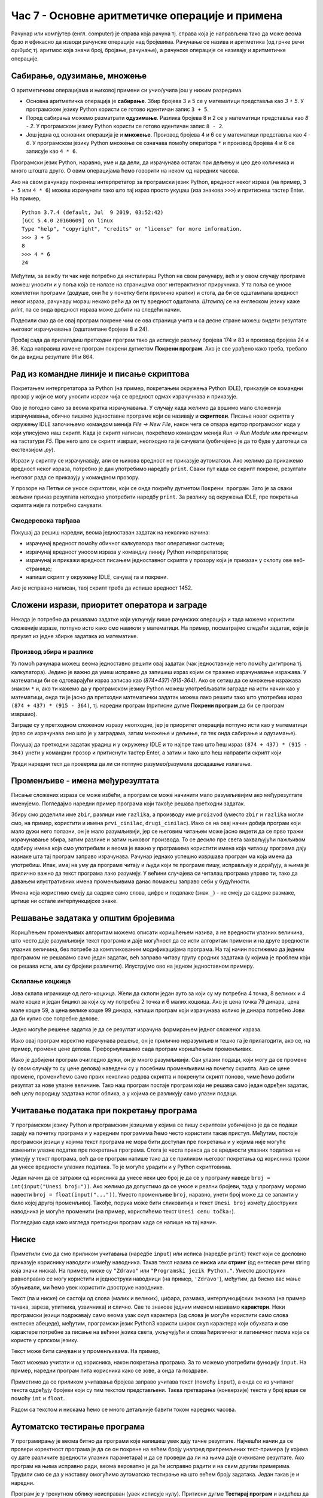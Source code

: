 Час 7 - Основне аритметичке операције и примена
###############################################

Рачунар или компјутер (енгл. computer) је справа која рачуна
тј. справа која је направљена тако да може веома брзо и ефикасно да
изводи рачунске операције над бројевима. Рачунање се назива и
аритметика (од грчке речи ἀριθμός тј. аритмос која значи број,
бројање, рачунање), а рачунске операције се називају и аритметичке
операције.

Сабирање, одузимање, множење
----------------------------

О аритметичким операцијама и њиховој примени си учио/учила још у нижим
разредима.

- Основна аритметичка операција је **сабирање**. Збир бројева 3 и 5 се у
  математици представља као *3 + 5*. У програмском језику Python
  користи се готово идентичан запис ``3 + 5``.
- Поред сабирања можемо разматрати **одузимање**. Разлика бројева 8 и 2 се
  у математици представља као *8 - 2*. У програмском језику Python
  користи се готово идентичан запис ``8 - 2``.
- Још једна од основних операција је и **множење**. Производ бројева 4 и 6 се
  у математици представља као *4 · 6*. У програмском језику Python множење
  се означава помоћу оператора ``*`` и производ бројева 4 и 6 се записује
  као ``4 * 6``.

Програмски језик Python, наравно, уме и да дели, да израчунава остатак
при дељењу и цео део количника и много штошта друго. О овим операцијама
ћемо говорити на неком од наредних часова.

.. infonote::

   Приметимо да смо око оператора куцали размаке (на пример, ``3 +
   5``, ``8 - 2`` или ``4 * 6``). Ти размаци нису неопходни и исправно
   је написати и ``3+5`` или ``4*6``. Програмери воле да куцају размак
   око сваког оператора (знака операције) да би добили текст програма
   који лепше изгледа и који се лакше може прочитати.

Ако на свом рачунару покренеш интерпретатор за програмски језик
Python, вредност неког израза (на пример, ``3 + 5`` или ``4 * 6``)
можеш израчунати тако што тај израз просто укуцаш (иза знакова
``>>>``) и притиснеш тастер Enter. На пример,

::

  Python 3.7.4 (default, Jul  9 2019, 03:52:42) 
  [GCC 5.4.0 20160609] on linux
  Type "help", "copyright", "credits" or "license" for more information.
  >>> 3 + 5
  8
  >>> 4 * 6
  24

Међутим, за вежбу ти чак није потребно да инсталираш Python на свом
рачунару, већ и у овом случају програме можеш уносити и у поља која се
налазе на страницама овог интерактивног приручника. У та поља се уносе
комплетни програми (додуше, они ће у почетку бити прилично кратки) и
стога, да би се одштампала вредност неког израза, рачунару мораш
некако рећи да он ту вредност одштампа. *Штампај* се на енглеском
језику каже *print*, па се онда вредност израза може добити на следећи
начин.
  
.. activecode:: сабирање_и_множење
   :autorun:
      
   print(3 + 5)
   print(4 * 6)

Подесили смо да се овај програм покрене чим се ова страница учита и са
десне стране можеш видети резултате његовог израчунавања (одштампане
бројеве 8 и 24).

Пробај сада да прилагодиш претходни програм тако да исписује разлику
бројева 174 и 83 и производ бројева 24 и 36. Када направиш измене
програм покрени дугметом **Покрени програм**. Ако је све урађено како
треба, требало би да видиш резултате 91 и 864.


Рад из командне линије и писање скриптова
-----------------------------------------

Покретањем интерпретатора за Python (на пример, покретањем окружења
Python IDLE), приказује се командни прозор у који се могу уносити
изрази чија се вредност одмах израчучнава и приказује.

.. image:: ../../_images/idle-shell.png
   :width: 400px   
   :align: center

Ово је погодно само за веома кратка израчунавања. У случају када
желимо да вршимо мало сложенија израчунавања, обично пишемо
једноставне програме који се називају и **скриптови**. Писање новог
скрипта у окружењу IDLE започињемо командом менија `File → New File`,
након чега се отвара едитор програмског кода у који уписујемо наш
скрипт. Када је скрипт написан, покрећемо командом менија `Run → Run
Module` или пречицом на тастатури `F5`. Пре него што се скрипт изврши,
неопходно га је сачувати (уобичајено је да то буде у датотеци са
екстензијом `.py`).

.. image:: ../../_images/idle-editor.png
   :width: 500px   
   :align: center

Изрази у скрипту се израчунавају, али се њихова вредност не приказује
аутоматски. Ако желимо да прикажемо вредност неког израза, потребно је
дан употребимо наредбу ``print``. Сваки пут када се скрипт покрене,
резултати његовог рада се приказују у командном прозору.

.. infonote::

   Рецимо и да је скриптове могуће креирати помоћу било ког едитора
   чистог текста (могуће је користити и Notepad) и након чувања могуће
   их је покретати из командне линије оперативног система (најчешће
   тако што се покрене команда ``python <ime_skripta>`` или ``python3
   <ime_skripta>``).


У прозоре на Петљи се уносе скриптови, који се онда покрећу дугметом
``Покрени програм``. Зато је за сваки жељени приказ резултата непходно
употребити наредбу ``print``. За разлику од окружења IDLE, пре
покретања скрипта није га потребно сачувати.

Смедеревска тврђава
'''''''''''''''''''

Покушај да решиш наредни, веома једноставан задатак на неколико начина:

- израчунај вредност помоћу обичног калкулатора твог оперативног система;
- израчунај вредност уносом израза у командну линију Python интерпретатора;
- израчунај и прикажи вредност писањем једноставног скрипта у прозору који је
  приказан у склопу ове веб-странице;
- напиши скрипт у окружењу IDLE, сачувај га и покрени.


.. level:: 1

.. questionnote::

   Смедеревска тврђава има облик троугла страница 550m, 502m и
   400m. Колики је обим тврђаве (када шеташ око тврђаве, колико ћеш
   метара прећи)?


.. activecode:: тврђава

   # напиши скрипт на овом месту

Ако је исправно написан, твој скрипт треба да испише вредност 1452.


Сложени изрази, приоритет оператора и заграде
---------------------------------------------
   
Некада је потребно да решавамо задатке који укључују више рачунских
операција и тада можемо користити сложеније изразе, потпуно исто како
смо навикли у математици. На пример, посматрајмо следећи задатак, који
је преузет из једне збирке задатака из математике.

Производ збира и разлике
''''''''''''''''''''''''
.. level:: 1

.. questionnote::

   Израчунај производ збира бројева 874 и 437 и разлике бројева 915 и 364. 

   
Уз помоћ рачунара можеш веома једноставно решити овај задатак (чак
једноставније него помоћу дигитрона тј. калкулатора). Једино је важно
да умеш исправно да запишеш израз којим се тражено израчунавање
изражава. У математици би се одговарајући израз записао као
*(874+437)·(915-364)*. Ако се сетиш да се множење изражава знаком
``*`` и, ако ти кажемо да у програмском језику Python можеш
употребљавати заграде на исти начин као у математици, онда ти је јасно
да претходни математички задатак можеш лако решити тако што употребиш
израз ``(874 + 437) * (915 - 364)``, тј. наредни програм (притисни
дугме **Покрени програм** да би се програм извршио).

.. activecode:: производ_збира_и_разлике

   print((874 + 437) * (915 - 364))		

Заграде су у претходном сложеном изразу неопходне, јер је приоритет
операција потпуно исти као у математици (прво се израчунава оно што је
у заградама, затим множење и дељење, па тек онда сабирање и
одузимање).

Покушај да претходни задатак урадиш и у окружењу IDLE и то најпре тако
што ћеш израз ``(874 + 437) * (915 - 364)`` унети у командни прозор и
притиснути тастер Enter, а затим и тако што ћеш направити скрипт који

Уради наредни тест да провериш да ли си потпуно разумео/разумела
досадашње излагање.
   
.. mchoice:: vrednost_izraza_1
   :answer_a: 15
   :answer_b: 30
   :answer_c: 50
   :answer_d: 125
   :correct: b
   :feedback_a: Знак ``+`` означава сабирање, а знак ``*`` множење.
   :feedback_b: Тачно!
   :feedback_c: Обрати пажњу и на приоритет операција (исти је као и у математици).
   :feedback_d: Знак + означава сабирање, а знак * множење.
		
   Која је вредност израза ``5 + 5 * 5``?

.. mchoice:: vrednost_izraza_2
   :answer_a: 15
   :answer_b: 30
   :answer_c: 50
   :answer_d: 125
   :correct: c
   :feedback_a: Знак ``+`` означава сабирање, а знак ``*`` множење.
   :feedback_b: Обрати пажњу на то да прво треба да израчунаш оно што
                је у заградама.
   :feedback_c: Тачно!
   :feedback_d: Знак + означава сабирање, а знак * множење.
		
   Која је вредност израза ``(5 + 5) * 5``?

.. mchoice:: vrednost_izraza_3
   :answer_a: print((184 + 72) * (273 - 194))
   :answer_b: print((184 - 72) * (273 - 194))
   :answer_c: (184 - 72) * (273 - 194)
   :answer_d: print(184 - 72 * 273 - 194)
   :correct: b
   :feedback_a: Обрати пажњу на то шта је збир, а шта разлика.
   :feedback_b: Тачно!
   :feedback_c: Да би програм исписао резултат, мораш користити print.
   :feedback_d: Обрати пажњу на приоритет операција. Да ли ти требају заграде?
   
   Који од наредних програма израчунава и исписује производ разлике
   бројева 184 и 72 и разлике бројева 273 и 194.


   
Променљиве - имена међурезултата
--------------------------------
   
Писање сложених израза се може избећи, а програм се може начинити мало
разумљивијим ако међурезултате именујемо. Погледајмо наредни пример
програма који такође решава претходни задатак.

.. activecode:: производ_збира_и_разлике_1
		
   zbir = 874 + 437
   razlika = 915 - 364
   proizvod = zbir * razlika
   print(proizvod)

   
Збиру смо доделили име ``zbir``, разлици име ``razlika``, а производу
име ``proizvod`` (уместо ``zbir`` и ``razlika`` могли смо, на пример,
користити и имена ``prvi_cinilac``, ``drugi_cinilac``). Иако се на
овај начин добија програм који мало дужи него полазни, он је мало
разумљивији, јер се његовим читањем може јасно видети да се прво тражи
израчунавање збира, затим разлике и затим њиховог производа. То се
десило пре свега захваљујући пажљивом одабиру имена која смо
употребили и веома је важно у програмима користити имена која читаоцу
програма дају назнаке шта тај програм заправо израчунава. Рачунар
једнако успешно извршава програм ма која имена да употребиш.  Ипак,
имај на уму да програме читају и људи који те програме пишу,
исправљају и дорађују, а њима је прилично важно да текст програма лако
разумеју. У већини случајева си читалац програма управо ти, тако да
давањем илустративних имена променљивима данас помажеш заправо себи у
будућности.

.. infonote::
   
   Имена која смо дали међурезултатима се у програмирању називају
   **променљиве**. Променљиве су јако важан концепт о коме ће бити
   много више речи касније. До тада ћемо их користити на потпуно исти
   начин као у математици - само као имена придружена одређеним
   вредностима.


Имена која користимо смеју да садрже само слова, цифре и подвлаке
(знак ``_``) - не смеју да садрже размаке, цртице ни остале
интерпункцијске знаке.


.. level:: 2
   :container:

   .. infonote::

        Рецимо да постоје и нека правила која се односе на имена (каже се и
        **идентификаторе**) која можемо користити.  Прво, постоји разлика
        између великих и малих слова и није исто да ли смо употребили
        ``zbir`` или ``Zbir``. Препоручује се да у именима користимо само
        слова енглеске абецеде (тзв. ошишану латиницу), бројеве и подвлаку
        (симбол ``_``), коју ћемо користити да повежемо више речи у једно
        име. У именима не можемо користити размаке, зарезе и слично, нити
        име можемо започети цифром. Дозвољена имена су, на пример, ``x``,
        ``obim``, ``drugi_sabirak``, ``broj_sekundi``, ``a2``, а недозвољена
        су, на пример, ``3d_grafika`` (јер почиње цифром), ``prvi sabirak``
        (јер садржи размак) и ``jezik_c#`` (јер садржи недозвољени знак
        ``#``).
       
        .. mchoice:: identifikatori
         :multiple_answers:
         :answer_a: xyZ
         :answer_b: Indijana_Dzons_3
         :answer_c: 3stvari
         :answer_d: zdravo-svima
         :correct: a,b
         :feedback_a: Било која комбинација слова је у реду.
         :feedback_b: Подвлаке се могу користити да повежу више делова у целину.
         :feedback_c: Цифра не сме бити први карактер.
         :feedback_d: Цртице се не смеју користити у склопу имена (цртица
                      тј. минус заправо означава одузимање).
       
         Шта од наведеног може бити исправно име променљиве у језику
         Python? Означи све тачне одговоре.


Решавање задатака у општим бројевима
------------------------------------

Коришћењем променљивих алгоритам можемо описати коришћењем назива, а
не вредности улазних величина, што често даје разумљивији текст
програма и даје могућност да се исти алгоритам примени и на друге
вредности улазних величина, без потребе за компликованим модификацијама
програма. На тај начин постижемо да једним програмом не решавамо само
један задатак, већ заправо читаву групу сродних задатака (у којима је
проблем који се решава исти, али су бројеви различити). Илуструјмо ово
на једном једноставном примеру.

Склапање коцкица
''''''''''''''''
.. level:: 1

Јова склапа играчкице од лего-коцкица. Жели да склопи један ауто за
који су му потребна 4 точка, 8 великих и 4 мале коцке и један бицикл
за који су му потребна 2 точка и 6 малих коцкица. Ако је цена точка 79
динара, цена мале коцке 59, а цена велике коцке 99 динара, напиши
програм који израчунава колико је динара потребно Јови да би купио све
потребне делове.

Једно могуће решење задатка је да се резултат израчуна формирањем
једног сложеног израза.

.. activecode:: склапање_коцкица_1
		
   print(4*79 + 8*99 + 4*59 + 2*79 + 6*59)

Иако овај програм коректно израчунава решење, он је прилично
неразумљив и тешко га је прилагодити, ако се, на пример, промене цене
делова. Преформулишимо сада програм коришћењем променљивих.

.. activecode:: склапање_коцкица_2
		
   cena_tocak = 79
   cena_velika = 99
   cena_mala = 59

   cena_automobil = 4*cena_tocak + 8*cena_velika + 4*cena_mala
   cena_bicikl = 2*cena_tocak + 6*cena_mala

   cena_ukupno = cena_automobil + cena_bicikl
   print(cena_ukupno)

Иако је добијени програм очигледно дужи, он је много разумљивији. Сви
улазни подаци, који могу да се промене (у овом случају то су цене
делова) наведени су у посебним променљивим на почетку скрипта. Ако се
цене промене, променићемо само првих неколико редова скрипта и
покренути скрипт поново, чиме ћемо добити резултат за нове улазне
величине. Тако наш програм постаје програм који не решава само један
одређен задатак, већ целу породицу задатака истог облика, а у којима
се разликују само улазни подаци.


Учитавање података при покретању програма
-----------------------------------------

У програмском језику Python и програмским језицима у којима се пишу
скриптови уобичајено је да се подаци задају на почетку програма и у
наредним програмима ћемо често користити такав приступ. Међутим,
постоје програмски језици у којима текст програма не мора бити
доступан пре покретања и у којима није могуће изменити улазне податке
пре покретања програма. Стога је честа пракса да се вредности улазних
података не уписују у текст програма, већ да се програм напише тако да се
приликом његовог покретања од корисника тражи да унесе вредности
улазних података. То је могуће урадити и у Python скриптовима.

Један начин да се затражи од корисника да унесе неки цео број је да се
у програму наведе ``broj = int(input("Unesi broj:"))``. Ако желимо да
допустимо да се уносе и реални бројеви, тада у програму морамо навести
``broj = float(input("..."))``. Уместо променљиве ``broj``, наравно,
унети број може да се запамти у било којој другој променљивој. Такође,
порука може бити сликовитија и текст ``Unesi broj`` између двоструких
наводника је могуће променити (на пример, користићемо текст ``Unesi
cenu točka:``).

Погледајмо сада како изгледа претходни програм када се напише на тај
начин.

.. activecode:: склапање_коцкица_3
		
   cena_tocak = int(input("Unesi cenu točka:"))
   cena_velika = int(input("Unesi cenu velike kocke:"))
   cena_mala = int(input("Unesi cenu male kocke:"))

   cena_automobil = 4*cena_tocak + 8*cena_velika + 4*cena_mala
   cena_bicikl = 2*cena_tocak + 6*cena_mala

   cena_ukupno = cena_automobil + cena_bicikl
   print(cena_ukupno)


Ниске
-----

Приметили смо да смо приликом учитавања (наредбе ``input``) или исписа
(наредбе ``print``) текст који се дословно приказује кориснику
наводили између наводника. Такав текст назива се **ниска** или
**стринг** (од енглеске речи string која значи ниска). На пример,
ниске су ``"Zdravo"`` или ``"Programski jezik Python."``.  Уместо
двоструких равноправно се могу користити и једноструки наводници (на
пример, ``'Zdravo'``), међутим, да бисмо вас мање збуњивали, ми ћемо
увек користити двоструке наводнике.

Текст (па и ниске) се састоји од слова (малих и великих), цифара,
размака, интерпункцијских знакова (на пример тачака, зареза, упитника,
узвичника) и слично. Све те знакове једним именом називамо
**карактери**. Неки програмски језици подржавају само веома узак скуп
карактера (од слова је могуће користити само слова енглеске абецеде),
међутим, програмски језик Python3 користи широк скуп карактера који
обухвата и све карактере потребне за писање на већини језика света,
укључујући и слова ћириличног и латиничног писма која се користе у
српском језику.

.. infonote::

   Поменути основни скуп карактера довољан само за запис текста на
   енглеском језику назива се ASCII, док се овај шири скуп карактера
   назива Unicode.

.. infonote::

   У језику Python 3 могуће је и имена променљивих написати ћирилицом,
   међутим, то некада може довести до проблема (ако се, на пример,
   едитор текста који се користи да се програм откуца не подеси
   адекватно), тако да ћемо за сваки случај имена променљивих увек
   писати латиницом, без коришћења српских слова (š, ž, č, ...).
      

.. level:: 2
   :container:
      
   .. infonote::

     Ако текст садржи знаке наводника или неке друге специјалне
     карактере потребно је те карактере обележити косим цртама. На
     пример, ``"Rekao je: \"Zdravo, svima\".`` Ове косе црте се не
     исписују приликом извршавања програма и штампања ниски.

     .. activecode:: escape_sequence
		   
         print("Rekao je: \"Zdravo, svima\".")   
         
Текст може бити сачуван и у променљивама. На пример,

.. activecode:: поздрави_перу

   ime = "Pera Perić"
   print("Zdravo, ti se zoveš", ime)
   
Текст можемо учитати и од корисника, након покретања програма. За то
можемо употребити функцију ``input``. На пример, наредни програм пита
корисника како се зове, а онда га поздрави.

.. activecode:: поздрави_корисника

   ime = input("Unesi svoje ime: ")
   print("Zdravo, ti se zoveš", ime)

Приметимо да се приликом учитавања бројева заправо учитава текст
(помоћу ``input``), а онда се из учитаног текста одређују бројеви који
су тим текстом представљени. Таква претварања (конверзије) текста у
број врше се помоћу ``int`` и ``float``.

Радом са текстом и нискама ћемо се много детаљније бавити током наредних
часова.
         
Аутоматско тестирање програма
-----------------------------

У програмирању је веома битно да програми које напишеш увек дају тачне
резултате. Најчешћи начин да се провери коректност програма је да се
он покрене на већем броју унапред припремљених тест-примера (у којима
су дате различите вредности улазних параметара) и да се провери да ли
на њима даје очекиване резултате. Ако програм на њима исправно ради,
веома вероватно је да ће исправно радити и на свим другим
примерима. Трудили смо се да у наставку омогућимо аутоматско тестирање
на што већем броју задатака. Један такав је и наредни.


.. questionnote::

   Марко је прочитао књигу за три дана. Првог дана је прочитао 100
   страна. Другог дана је прочитао 17 страна више него првог, а трећег
   два пута више него другог. Колико та књига има страна? Напиши
   програм који то одређује, а ради исправно и када је број страна
   прочитаних првог дана другачији од 100.

Програм је у тренутном облику неисправан (увек исписује
нулу). Притисни дугме **Тестирај програм** и видећеш да резултати који
се добију нису једнаки оним очекиваним и приказаће ти се поља црвене
боје, што указује на грешке.

.. activecode:: читање
   :runortest: prvi_dan, ukupno
   :enablecopy:

   # -*- acsection: general-init -*-
   # -*- acsection: var-init -*-
   prvi_dan  = 100
   # -*- acsection: main -*-
   drugi_dan = 0      # popravi ovaj red
   treci_dan = 0      # popravi ovaj red
   ukupno = 0         # popravi ovaj red
   # -*- acsection: after-main -*-
   print(ukupno)
   ====
   from unittest.gui import TestCaseGui
   class myTests(TestCaseGui):
       def testOne(self):
          for prvi_dan, ukupno in [(84, 387), (122, 539), (153, 663)]:
             self.assertEqual(acMainSection(prvi_dan = prvi_dan)["ukupno"],ukupno,"Ако је први дан прочитао %s стране, број страна књиге је %s." % (prvi_dan, ukupno))
   myTests().main()

Поправи претходни програм тако што ћеш изменити само оне редове који
су обележени - друге редове не дирај. Када завршиш поново притисни
дугме **Тестирај програм**. Ако је све како треба, приказаће ти се три
поља зелене боје. Наиме, када притиснеш то дугме програм се тестира на
основу неколико унапред припремљених тестова. Програм се неколико пута
пушта из почетка (за сваки тест по једном), али тако да се уместо
вредности ``100`` променљивој ``prvi_dan`` додељују неке друге
вредности (у овом конкретном примеру покушава се са вредностима
``84``, ``122`` и ``153``). Након тога програм који си
написао/написала израчунава укупан број страна и резултат који је твој
програм израчунао се пореди са стварним бројем страна књиге за тај
тест (за улаз ``84`` стварни број страна је ``387``, за улаз ``122``
стварни број страна је ``539``, а за улаз ``153`` стварни број страна
је ``663``). Ако се та два броја поклапају, на том случају за ту почетну
вредност се приказује зелена боја, а ако не, приказује се црвена боја.
   
Извршавање корак по корак
-------------------------

Једна корисна техника која помаже да се боље разуме начин рада неког
програма, али и да се уоче и исправе евентуалне грешке у програму је
то да се програм извршава корак по корак, тј. да се извршава једна по
једна његова наредба, при чему се након сваке извршене наредбе прати
вредност променљивих у програму.

.. infonote::

   Извршавање програма корак по корак уз праћење вредности свих
   међурезултата назива се **дебаговање** (требљење од бубица) и јако
   је важна техника за откривање грешака у програмима. У старим
   рачунарима који су били велики као читава соба, дешавало се да
   мољци и сличне бубе уђу у рачунар и проузрокују неки квар. Од тада
   се све грешке у програмима називају **багови** тј. **бубице**.
   
Илуструјмо ову могућност на сајту Петље кроз наредни, једноставни,
пример.

Воћњак са јабукама
''''''''''''''''''

.. level:: 1

.. questionnote::
   
   Пера је засадио 380 стабала јабуке. Ђура је засадио 142 стабла јабука
   више од Пере, а Мика је засадио два пута више од Пере. Колико су
   стабала засадили заједно?


.. activecode:: јабуке
   :runortest: pera, zajedno
   :enablecopy:
   
   Исправи следећи програм тако да исправно израчунава колико су
   стабала засадили заједно (програм треба исправно да ради и ако се
   број стабала које је засадио Пера промени).
   
   ~~~~
   # -*- acsection: general-init -*-
   # -*- acsection: var-init -*-
   pera = 380
   # -*- acsection: main -*-
   djura = ???
   mika = ???
   zajedno = pera + djura + mika
   # -*- acsection: after-main -*-
   print(zajedno)
   ====
   from unittest.gui import TestCaseGui
   class myTests(TestCaseGui):
       def testOne(self):
          for pera, zajedno in [(100, 542), (200, 942)]:
             self.assertEqual(acMainSection(pera = pera)["zajedno"],zajedno,"Ако је Пера засадио %s стабала, заједно су засадили %s стабала." % (pera, zajedno))
   myTests().main()
   
Притисни сада дугме **Корак по корак**. Оно ти пружа могућност да
програм извршаваш корак по корак. Дугметом *Forward* извршаваш
наредну наредбу (ону обележену црвеном стрелицом). Наредба која је
претходно извршена обележена је светло-плавом стрелицом. У делу
*Frames* можеш видети вредности свих до сада израчунатих резултата,
док у прозору тога можеш видети излаз програма (резултате одштампане
наредбом ``print``).

И у овом задатку је омогућено аутоматско тестирање, па дугметом
**Тестирај програм** провери да ли је твоје решење тачно.



Задаци
------
  
Технике које смо до сада научили довољне су нам да бисмо решили велики број
математичких задатака. Размотримо неколико.

   
Године маме и тате
''''''''''''''''''
.. level:: 1

.. questionnote::

   Милица има 4 године, њена мама има 7 пута више година него она, а њен
   тата има 8 пута више година него она. Колико је година Миличин тата старији
   од њене маме?
   
.. parsonsprob:: godine

   Поређај делове кода тако да представљају исправно решење овог задатка.
   -----
   milica = 4
   =====
   mama = 7 * milica
   tata = 8 * milica
   =====
   razlika = tata - mama
   =====
   print(razlika)

   
Река Морава
'''''''''''
.. level:: 1

.. questionnote::

   Велика Морава је дугачка 185km и настаје од Јужне Мораве, која је
   90km дужа, и Западне Мораве, која је 123km дужа од ње. Колика је
   укупна дужина ове три реке?


.. activecode:: морава

   velika_morava = 185
   juzna_morava = velika_morava + 90
   zapadna_morava = velika_morava + 123
   ukupno = ??? # ispravi ovaj red
   print(ukupno)

Немањићи
''''''''
.. level:: 1

.. questionnote:: 

  Стефан Немањић је постао краљ Србије 1217 и владао је 11
  година. После њега је Радослав владао до 1234. године, па Владислав,
  који је владао 9 година и предао престо брату Урошу Првом, који је
  владао до 1276. У којим временским периодима су владали ови српски
  краљеви?

.. activecode:: немањићи
		
  Stefan_pocetak = 1217
  Stefan_kraj = 1217 + 11
  Radoslav_pocetak = Stefan_kraj
  Radoslav_kraj = 1234
  Vladislav_pocetak = 0
  Vladislav_kraj = 0
  Uros_pocetak = 0
  Uros_kraj = 0
  print("Стефан:", Stefan_pocetak, "-", Stefan_kraj)
  print("Радослав:", Radoslav_pocetak, "-", Radoslav_kraj)
  print("Владислав:", Vladislav_pocetak, "-", Vladislav_kraj)
  print("Урош:", Uros_pocetak, "-", Uros_kraj)

Исправи претходни програм тако да исправно израчуна периоде у којима
су владали краљеви. Ако све урадиш како треба добићеш следеће резултате:

::

   Стефан: 1217 - 1228
   Радослав: 1228 - 1234
   Владислав: 1234 - 1243
   Урош: 1243 - 1276

Напредније коришћење ``print``
''''''''''''''''''''''''''''''
.. level:: 3
   
Приметимо да смо у претходном задатку додали испис имена краљева и
цртица између почетка и краја њихове владавине тако што смо тај текст
који смо желели да се испише ставили под знаке навода (нпр. навели смо
``"Стефан: "``). О раду са текстом ће више речи бити касније. Такође,
приметимо да смо овај пут навели неколико ствари унутар ``print``,
раздвојених зарезима. У тим ситуацијама ``print`` штампа сваку од њих,
развајајући их размацима (на пример, када се изврши нареба
``print("baci", 5)`` исписује се ``baci 5``).

.. infonote::

   Као што смо рекли, ствари наведене унутар ``print`` раздвајају
   се са по једним размаком. То се може променити тако што се на
   крају ``print`` наведе ``sep=""`` и унутар наводника наведе шта
   ће се користити да раздвоји делове. На пример, ако се наведе
   ``print(1, 2, 3, sep="")`` исписаће се ``123``, а ако се наведе
   ``print(1, 2, 3, sep=", ")`` исписаће се ``1, 2, 3``. Након
   сваког извршавања ``print``, прелази се у нови ред (наредни
   позиви ``print`` штампаће свој резултат у наредном реду). И то
   се може променити тако што се на крају ``print`` наведе
   ``end=""`` и унутар наводника оно што ће се користити након
   целог исписа. На пример, ``print(1, 2, end="")`` проузрокује да
   се након исписа не пређе у нови ред, већ да наредни испис иде
   непосредно након вредности ``2``.

Једначина
'''''''''
.. level:: 1

.. questionnote::

   Напиши програм који израчунава који број треба додати броју 123780
   да се добије број 321732.

Нажалост, Python не може директно да решава једначине. Ти мораш да
напишеш израз којим се непозната вредност израчунава на основу
познатих, а онда ти он може помоћи у рачунању.

.. activecode:: непознати_сабирак

   prvi_sabirak = 123780
   zbir = 321732
   drugi_sabirak = 0    # popravi resenje
   print(drugi_sabirak)

Провери да ли је твој програм израчунао тачно решење.
   
.. fillintheblank:: fill_једначина
		    
   Колико је решење?

   - :^197952$: Тачан одговор
     :.*: Од збира одузми познати сабирак"

Ако у решењу нису коришћене вредности, већ само називи променљивих,
програм би требало да исправно решава задатке и за друге
бројеве. Тестирај га на тест-примерима које смо припремили.

.. activecode:: непознати_сабирак_тест
   :runortest: prvi_sabirak, zbir, drugi_sabirak

   # -*- acsection: general-init -*-
   # -*- acsection: var-init -*-
   prvi_sabirak = 123780
   zbir = 321732
   # -*- acsection: main -*-
   drugi_sabirak = 0    # popravi resenje
   # -*- acsection: after-main -*-
   print(drugi_sabirak)
   ====
   from unittest.gui import TestCaseGui
   class myTests(TestCaseGui):
       def testOne(self):
          for prvi_sabirak, zbir, drugi_sabirak in [(100, 230, 130), (200, 942, 742)]:
             self.assertEqual(acMainSection(prvi_sabirak = prvi_sabirak, zbir = zbir)["drugi_sabirak"],drugi_sabirak,"Ако је једначина %s + x = %s, тада је x = %s." % (prvi_sabirak, zbir, drugi_sabirak))
   myTests().main()
   
   
   
Фудбалски терен
'''''''''''''''

Илуструјмо кроз решење наредног, мало сложенијег задатка, разне
приступе решавању једног те истог задатка и продискутујмо предности и
мане разних решења.

.. level:: 2

.. questionnote::

   Дужина фудбалског терена је 115 метара, а ширина 80 метара. Ана трчи
   по правоугаоној стази која је са сваке стране терена споља удаљена
   по 5 метара. Колико она претрчи, ако се зна да је оптрчала терен 3
   пута.

.. image:: ../../_images/teren.jpg
   :width: 400px   
   :align: center

Ана претрчи троструку дужину обима стазе. Да бисмо израчунали обим
стазе потребно је да израчунамо њену дужину и ширину. Стаза је 10
метара дужа од терена (по 5 метара са сваке стране), и 10 метара шира
од терена (по 5 метара са сваке стране). Обим је једнак двострукој
вредности збира дужине и ширине, па задатак можемо решити на следећи
начин.
	   
.. activecode:: терен_1

   print(3 * 2 * (125 + 90))

Овај програм коректно израчунава претрчан пут, међутим, има неколико
недостатака.  Прво, неке величине смо рачунали у глави, уместо да
препустимо рачунару да их израчуна (на пример, 125 смо добили као
115 + 2·5), чиме смо себи створили непотребан посао и, што је још
важније, увели у програм могуће рачунске грешке (за разлику од
рачунара који у рачуну не греше баш никада, људи у рачуну често
греше). Даље, читајући текст програма није баш јасно зашто се резултат
добија баш на начин на који је то урађено у програму. Такође, овакав
програм није потпуно једноставно изменити. Размислимо шта би се десило
када би се улазни подаци мало променили, тј. када би бисмо посматрали
терен дугачак 110 метара, широк 80 метара и стазу која је на растојању
10 метара од терена. Да бисмо изменили програм, потребно би било да
поново у глави израчунамо дужину и ширину стазе, што је непотребно
компликовано.

Наредни програм је мало бољи од претходног, али и даље је неразумљив,
а да бисмо га променили морамо бити пажљиви и улазне податке изменити
на свим местима (на пример, број 5 је потребно заменити два пута).

.. activecode:: терен_2

   print(3 * 2 * ((110 + 2 * 5) + (80 + 2 * 5)))

Погледајмо сада другачије решење истог задатка.
	   
.. activecode:: терен_3

   duzina_terena = 115
   sirina_terena = 80
   rastojanje = 5
   broj_krugova = 3
   duzina_staze = duzina_terena + 2 * rastojanje
   sirina_staze = sirina_terena + 2 * rastojanje
   obim_staze = 2 * (duzina_staze + sirina_staze)
   pretrcan_put = broj_krugova * obim_staze
   print(pretrcan_put)

Приметимо неколико ствари. Програм је дужи, па га је сигурно било теже
написати. Све улазне податке (дужину и ширину терена, као и
растојање стазе од терена) смо именовали на самом почетку
програма. Такође, именовали смо и све међурезултате (дужину и ширину
стазе, њен обим и претрчан пут), чиме смо постигли да је оном ко чита
програм сада потпуно јасно како се заправо дошло до траженог резултата
и зашто су формуле такве какве јесу. Помоћу дугмета **Корак по корак**
лако можемо сазнати све међурезултате које смо именовали, а ако у
неком тренутку то буде потребно и њих можемо једноставно исписати
коришћењем ``print``. Такође, постигли смо и то да је измене улазних
података сада потпуно једноставно урадити - само је потребно променити
податке дате на почетку програма.

Као што смо видели, наш систем ти омогућава да се твој програм
аутоматски тестира за различите улазне податке. Покушај сада да
допуниш наредни програм и да покренеш механизам тестирања и видећеш да
ли твој програм ради исправно за различите улазне податке.

.. activecode:: терен_3_test
   :runortest: duzina_terena, sirina_terena, rastojanje, broj_krugova, pretrcan_put
   :enablecopy:

   # -*- acsection: general-init -*-
   # -*- acsection: var-init -*-
   duzina_terena = 115
   sirina_terena = 80
   rastojanje = 5
   broj_krugova = 3
   # -*- acsection: main -*-
   duzina_staze = 0  # popravi ovaj red
   sirina_staze = 0  # popravi ovaj red
   obim_staze = 0    # popravi ovaj red
   pretrcan_put = 0  # popravi ovaj red
   # -*- acsection: after-main -*-
   print(pretrcan_put)
   ====
   from unittest.gui import TestCaseGui
   class myTests(TestCaseGui):
       def testOne(self):
          for duzina_terena, sirina_terena, rastojanje, broj_krugova, pretrcan_put in [(110, 80, 7, 4, 1744), (75, 65, 3, 10, 3040)]:
             self.assertEqual(acMainSection(duzina_terena = duzina_terena, sirina_terena = sirina_terena, rastojanje = rastojanje, broj_krugova = broj_krugova)["pretrcan_put"],pretrcan_put,
	     "Ако је терен дугачак %s, а широк %s метара и ако Ана трчи %s круга на %s метара од ивице, тада она пређе %s метара." % (duzina_terena, sirina_terena, broj_krugova, rastojanje, pretrcan_put))
   myTests().main()

На крају, можемо направити програм који ће при свом покретању питати
корисника да унесе одговарајуће податке.

.. activecode:: терен_4

   duzina_terena = int(input("Unesi dužinu terena:"))
   sirina_terena = int(input("Unesi širinu terena:"))
   rastojanje    = int(input("Unesi rastojanje od staze do terena:"))
   broj_krugova  = int(input("Unesi broj krugova koje Ana pretrči:"))
   duzina_staze = duzina_terena + 2 * rastojanje
   sirina_staze = sirina_terena + 2 * rastojanje
   obim_staze = 2 * (duzina_staze + sirina_staze)
   pretrcan_put = broj_krugova * obim_staze
   print(pretrcan_put)

   
.. questionnote::

   Покушај сада да измениш претходни програм тако што ћеш
   претпоставити да Ана трчи по правоугаоној стази удаљеној неколико
   метара од ивице, али на унутра. Претпостави да су дужина и ширина
   терена (``duzina_terena``, ``sirina_terena``), растојање стазе од
   ивице терена (``rastojanje``), као и број кругова које треба да
   претрчи (``broj_krugova``) задати на почетку текста
   програма. Измени само редове који су обележени, а остало не
   дирај. Ако све урадиш како треба, након покретања програма
   (дугметом **Покрени програм**) и аутоматског тестирања сва поља ће
   бити зелене боје.

   
.. activecode:: терен_унутра_тест
   :runortest: duzina_terena, sirina_terena, rastojanje, broj_krugova, pretrcan_put
   :enablecopy:

   # -*- acsection: general-init -*-
   # -*- acsection: var-init -*-
   duzina_terena = 115
   sirina_terena = 80
   rastojanje = 5
   broj_krugova = 3
   # -*- acsection: main -*-
   duzina_staze = 0   # popravi ovaj red
   sirina_staze = 0   # popravi ovaj red
   obim_staze = 0     # popravi ovaj red
   pretrcan_put = 0   # popravi ovaj red
   # -*- acsection: after-main -*-
   print(pretrcan_put)
   ====
   from unittest.gui import TestCaseGui
   class myTests(TestCaseGui):
       def testOne(self):
          for duzina_terena, sirina_terena, rastojanje, broj_krugova, pretrcan_put in [(100, 80, 5, 2, 640), (95, 85, 20, 7, 1400), (110, 70, 12, 4, 1056)]:
             self.assertEqual(acMainSection(duzina_terena = duzina_terena, sirina_terena = sirina_terena, rastojanje = rastojanje, broj_krugova = broj_krugova)["pretrcan_put"],pretrcan_put,
	     "Ако је терен дугачак %s, а широк %s метара и ако Ана трчи %s круга на %s метара од ивице, тада она пређе %s метара." % (duzina_terena, sirina_terena, broj_krugova, rastojanje, pretrcan_put))
   myTests().main()

.. reveal:: терен_тест_решење
   :showtitle: Прикажи решење
   :hidetitle: Сакриј решење

   Ево једног начина да се дође до тачног решења.
   
   .. activecode:: терен_тест_решење1

     duzina_terena = 100
     sirina_terena = 80
     rastojanje = 5
     broj_krugova = 2
	       
     duzina_staze = duzina_terena - 2*rastojanje
     sirina_staze = sirina_terena - 2*rastojanje
     obim_staze = 2 * (sirina_staze + duzina_staze)
     pretrcan_put = broj_krugova * obim_staze

     print(pretrcan_put)

   
Позиви на концерт
'''''''''''''''''

.. level:: 2

.. questionnote::

   Мирјана и Лидија певају у истом хору и припремају се за концерт.
   Мирјана има 245 пријатеља на једној друштвеној мрежи, док их Лидија
   има 218. Када је Мирјана погледала Лидијин профил, видела је да
   имају 114 заједничких пријатеља. Ако би и једна и друга позвале све
   своје пријатеље са те друштвене мреже на концерт, колико различтих
   људи би добило тај позив.


Скуп људи који ће добити позив на концерт можемо поделити на скуп
Мирјаниних пријатеља који нису уједно и Лидијини, на скуп Лидијиних
пријатеља који нису уједно и Мирјанини и на скуп њихових заједничких
пријатеља (ова три скупа су дисјунктна тј. не постоји ни један
пријатељ који је члан више ових скупова). На основу датих података
можемо израчунати колико Мирјана има пријатеља који нису уједно и
Лидијини пријатељи (као разлику укупног броја Мирјаниних пријатеља и
броја њихових заједничких пријатеља). Слично можемо израчунати и број
Лидијини пријатеља који нису уједно и Мирјанини пријатељи. Пошто су
три описана скупа дисјунктна, yкупан број људи који ће бити позвани на
концерт је збир ова два броја и броја заједничких пријатеља који нам
је од почетка познат.
   
.. activecode:: заједнички_пријатељи
   :runortest: mirjanini, lidijini, zajednicki, ukupno
   :enablecopy:

   # -*- acsection: general-init -*-
   # -*- acsection: var-init -*-
   mirjanini = 245
   lidijini = 218
   zajednicki = 114
   # -*- acsection: main -*-
   samo_mirjanini = mirjanini - zajednicki
   samo_lidijini = lidijini - zajednicki
   ukupno = 0 # ispravi ovaj red
   # -*- acsection: after-main -*-
   print(ukupno)
   ====
   from unittest.gui import TestCaseGui
   class myTests(TestCaseGui):
       def testOne(self):
          for mirjanini, lidijini, zajednicki, ukupno in [(200, 200, 100, 300), (150, 130, 80, 200), (73, 42, 15, 100)]:
             self.assertEqual(acMainSection(mirjanini=mirjanini, lidijini=lidijini, zajednicki=zajednicki)["ukupno"],ukupno,
	     "Ако је Мирјана позвала %s пријатеља, Лидија %s, а заједничких је %s, тада је укупно позвано %s људи." % (mirjanini, lidijini, zajednicki, ukupno))
   myTests().main()

   
Приметимо да је задатак могуће решити и једноставније. Наиме скуп људи
који ће добити позив можемо разложити на скуп свих Мирјаниних
пријатеља и скуп свих Лидијиних пријатеља који нису уједно Мирјанини.
Ова два скупа су дисјунктна, тако да је резултат могуће добити као
разлику између збира Мирјаниних и Лидијиних пријатеља и броја њихових
заједничких пријатеља.

.. activecode:: заједнички_пријатељи_1

   mirjanini = 245
   lidijini = 218
   zajednicki = 114
   ukupno = mirjanini + lidijini - zajednicki
   print(ukupno)

Формула коју смо применили у овом задатку назива се *формула
укључења-искључења* и она каже да за било која два скупа A и B важи да
је \|A ∪ B\| = \|A\| + \|B\| - \|A ∩ B\|.
   

Домаћи задатак
--------------

Ова лекција није много тешка, али је прилично обимна, па је сасвим
могуће да неки од приказаних задатака нисте стигли да проанализирате
током часа. Ако има таквих задатака, уради их сада, у склопу домаћег
задатка. Након тога уради и наредне задатке. Додатне задаткеза вежбу
можеш пронаћи `овде <IzracunavanjeZadaci.html>`_.

Израз
'''''
.. level:: 1
   
.. questionnote::

   Збир бројева 23765 и 7825 умањи 45 пута, па добијени број повећај
   за 1609. Колики је резултат?  Задатак реши једним изразом (немој да
   рачунаш пешке).

.. activecode::	израз_2

   print() # у заграде упиши израз

Провери да ли је твој програм израчунао тачно решење.
   
.. fillintheblank:: fill_израз2
		    
   Колико је решење?
   
   - :^2311$: Тачан одговор
     :.*: Покушај поново
   
Тркачи
''''''
.. level:: 1
   
.. questionnote::

   Васа је прешао 2347 метара. Воја 987 метара више од Васе, а Милош два
   пута више од Воје. Колико су метара укупно прешли?

.. activecode:: три_тркача
   :runortest: vasa, ukupno
    
   # -*- acsection: general-init -*-
   # -*- acsection: var-init -*-
   vasa  = 2347
   # -*- acsection: main -*-
   # dopuni ovde kod
   # -*- acsection: after-main -*-
   print(ukupno)
   ====
   from unittest.gui import TestCaseGui
   class myTests(TestCaseGui):
       def testOne(self):
          for vasa, ukupno in [(2462, 12809), (773, 6053)]:
             self.assertEqual(acMainSection(vasa = vasa)["ukupno"],ukupno,"Ако је Васа претрчао %s метара, укупно су претрчали %s метара." % (vasa, ukupno))
   myTests().main()
   
.. reveal:: тркачи_решење_reveal
   :showtitle: Прикажи решење
   :hidetitle: Сакриј решење
   
   .. activecode:: три_тркача_решење
    
      vasa  = 2347
      voja  = vasa + 987
      milos = voja * 2
      ukupno = vasa + voja + milos
      print(ukupno)

Тепих
'''''
.. level:: 2

.. questionnote::

   У средини собе квадратног облика се налази тепих. Ако је позната димензија
   собе у метрима, удаљеност тепиха од зидова, и цена прања по једном квадратном
   метру тепиха, израчунај цену прања целог тепиха. 
   
.. activecode:: тепих
   :runortest: dimenzija_sobe, udaljenost_tepiha, cena_pranja_po_m2, ukupna_cena_pranja
   :enablecopy:

   # -*- acsection: general-init -*-
   # -*- acsection: var-init -*-
   dimenzija_sobe = int(input("Unesi dimenziju sobe:"))
   udaljenost_tepiha = int(input("Unesi udaljenost tepiha od zida:"))
   cena_pranja_po_m2 = int(input("Unesi cenu pranja kvadratnog metra tepiha:"))
   # -*- acsection: main -*-
   # zavrsi program
   # -*- acsection: after-main -*-
   print(ukupna_cena_pranja)
   ====
   from unittest.gui import TestCaseGui
   class myTests(TestCaseGui):
       def testOne(self):
          for dimenzija_sobe, udaljenost_tepiha, cena_pranja_po_m2, ukupna_cena_pranja in [(6, 2, 120, 480), (4, 1, 150, 600)]:
             self.assertEqual(acMainSection(dimenzija_sobe = dimenzija_sobe, udaljenost_tepiha = udaljenost_tepiha, cena_pranja_po_m2 = cena_pranja_po_m2)["ukupna_cena_pranja"],ukupna_cena_pranja,
	     "Ако је димензија собе %s метара, удаљеност тепиха од зидова %s метара, цена прања по метру квадратном %s динара, тада је укупна цена прања %s динара." % (dimenzija_sobe, udaljenost_tepiha, cena_pranja_po_m2, ukupna_cena_pranja))
   myTests().main()

   
		
Када га покренеш и унесеш бројеве 5, 1 и 15 треба да добијеш
резултат 135. Пробај и да га аутоматски тестираш на основу
тест-примера које смо ти припремили.

Фудбалери и кошаркаши
'''''''''''''''''''''

.. level:: 2

.. questionnote::

   У одељењу има 15 дечака и сви они тренирају или фудбал или
   кошарку. Ако се зна да фудбал тренира 10 ученика, а кошарку тренира
   8 ученика колико је дечака који тренирају оба спорта?


Погледајмо наредну табелу која нам може помоћи да нађемо правило како
се може одредити број дечака који тренирају два спорта (са ф смо
обележили фудбалере, а са к кошаркаше).

+--+--+--+--+--+--+--+--+--+--+--+--+--+--+--+
|1 |2 |3 |4 |5 |6 |7 |8 |9 |10|11|12|13|14|15|
+--+--+--+--+--+--+--+--+--+--+--+--+--+--+--+
|ф |ф |ф |ф |ф |ф |ф |ф |ф |ф |  |  |  |  |  |
+--+--+--+--+--+--+--+--+--+--+--+--+--+--+--+
|  |  |  |  |  |  |  |к |к |к |к |к |к |к |к |
+--+--+--+--+--+--+--+--+--+--+--+--+--+--+--+

Уместо нуле упиши израз којим можемо да израчунамо број дечака који
тренирају два спорта. Када се програм покрене тестираће се на три
тест-примера.  Тест-примери на којима програм даје тачан резултат биће
обележени зеленом бојом, а они на којима се добија нетачан резултат
биће обележени црвеном бојом. Ако се сва три примера обележе зелено,
значи да је веома вероватно да је твоје решење тачно.

.. activecode:: пресек_спортиста
   :runortest: fudbal, kosarka, ukupno_decaka, dva_sporta
   :enablecopy:

   # -*- acsection: general-init -*-
   # -*- acsection: var-init -*-
   ukupno_decaka = int(input("Unesi ukupan broj dečaka: "))
   fudbal = int(input("Unesi broj dečaka koji treniraju fudbal: "))
   kosarka = int(input("Unesi broj dečaka koji treniraju kosarku: "))
   # -*- acsection: main -*-
   # dovrši program izračunavajući broj dečaka koji treniraju dva sporta
   # -*- acsection: after-main -*-
   print(dva_sporta)
   ====
   from unittest.gui import TestCaseGui
   class myTests(TestCaseGui):
       def testOne(self):
          for (ukupno_decaka, fudbal, kosarka, dva_sporta) in [(15, 10, 8, 3), (20, 14, 14, 8), (20, 9, 11, 0)]:
             self.assertEqual(acMainSection(ukupno_decaka=ukupno_decaka, fudbal=fudbal, kosarka=kosarka)["dva_sporta"], dva_sporta,
	     "Ако у одељењу од %s ученика има %s фудбалера и %s кошаркаша, онда %s ученика тренирају два спорта." % (ukupno_decaka, fudbal, kosarka, dva_sporta))
   myTests().main()

.. reveal:: пресек_решење
   :showtitle: Прикажи решење
   :hidetitle: Сакриј решење

   Приметимо да се у решењу овог задатка заправо поново може применити
   формула укључења-искључења коју смо извели у претходном. Овај пут
   имамо познат број елемената сваког од два скупа и број елемената
   њихове уније и на основу тога израчунавамо број елемената њиховог
   пресека. Стога је једно могуће решење.
   
   ``dva_sporta = (fudbal + kosarka) - ukupno_decaka``
